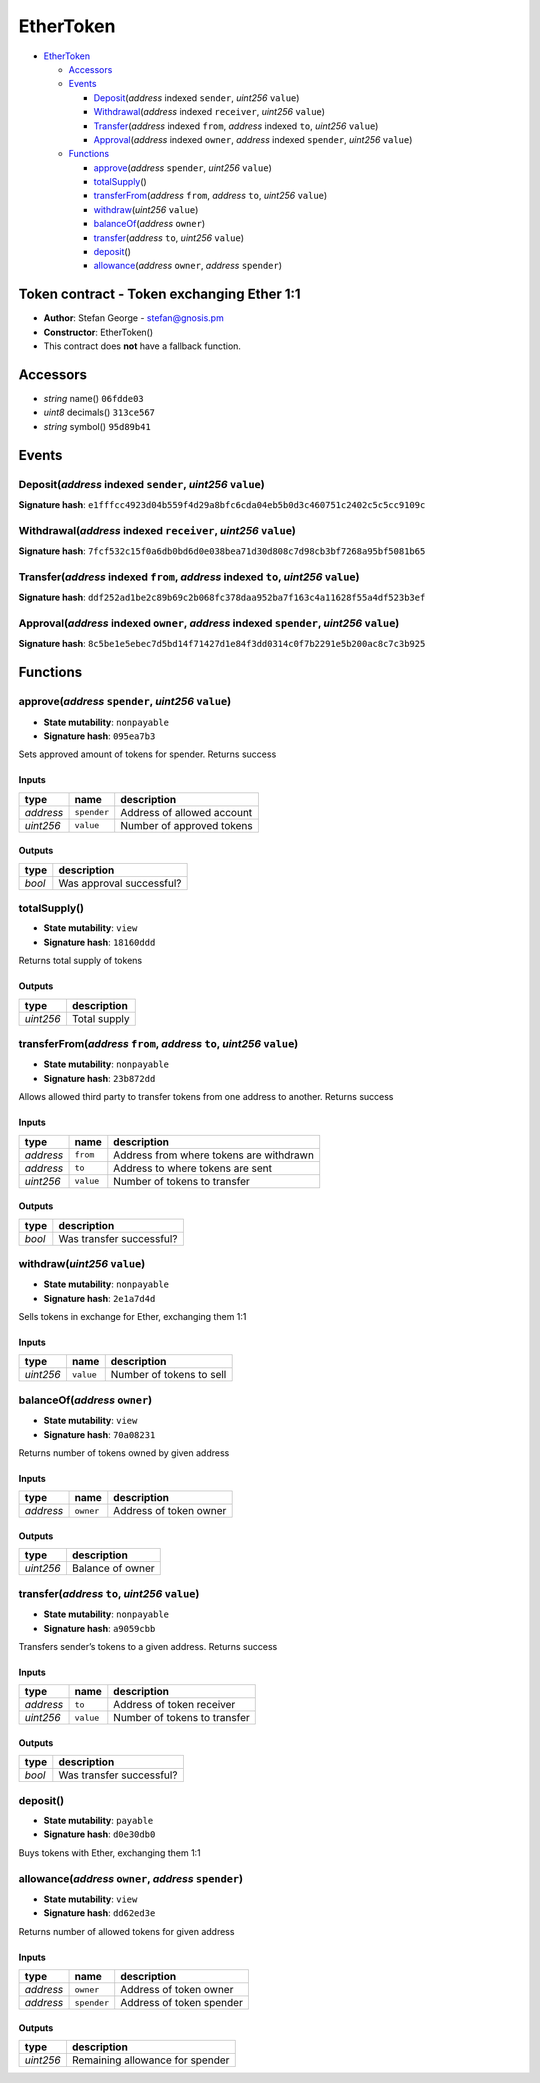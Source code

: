 EtherToken
==========

-  `EtherToken <#ethertoken>`__

   -  `Accessors <#accessors>`__
   -  `Events <#events>`__

      -  `Deposit <#deposit-address-indexed-sender-uint256-value>`__\ (*address*
         indexed ``sender``, *uint256* ``value``)
      -  `Withdrawal <#withdrawal-address-indexed-receiver-uint256-value>`__\ (*address*
         indexed ``receiver``, *uint256* ``value``)
      -  `Transfer <#transfer-address-indexed-from-address-indexed-to-uint256-value>`__\ (*address*
         indexed ``from``, *address* indexed ``to``, *uint256*
         ``value``)
      -  `Approval <#approval-address-indexed-owner-address-indexed-spender-uint256-value>`__\ (*address*
         indexed ``owner``, *address* indexed ``spender``, *uint256*
         ``value``)

   -  `Functions <#functions>`__

      -  `approve <#approve-address-spender-uint256-value>`__\ (*address*
         ``spender``, *uint256* ``value``)
      -  `totalSupply <#totalsupply>`__\ ()
      -  `transferFrom <#transferfrom-address-from-address-to-uint256-value>`__\ (*address*
         ``from``, *address* ``to``, *uint256* ``value``)
      -  `withdraw <#withdraw-uint256-value>`__\ (*uint256* ``value``)
      -  `balanceOf <#balanceof-address-owner>`__\ (*address* ``owner``)
      -  `transfer <#transfer-address-to-uint256-value>`__\ (*address*
         ``to``, *uint256* ``value``)
      -  `deposit <#deposit>`__\ ()
      -  `allowance <#allowance-address-owner-address-spender>`__\ (*address*
         ``owner``, *address* ``spender``)

Token contract - Token exchanging Ether 1:1
-------------------------------------------

-  **Author**: Stefan George - stefan@gnosis.pm
-  **Constructor**: EtherToken()
-  This contract does **not** have a fallback function.

Accessors
---------

-  *string* name() ``06fdde03``
-  *uint8* decimals() ``313ce567``
-  *string* symbol() ``95d89b41``

Events
------

Deposit(\ *address* indexed ``sender``, *uint256* ``value``)
~~~~~~~~~~~~~~~~~~~~~~~~~~~~~~~~~~~~~~~~~~~~~~~~~~~~~~~~~~~~

**Signature hash**:
``e1fffcc4923d04b559f4d29a8bfc6cda04eb5b0d3c460751c2402c5c5cc9109c``

Withdrawal(\ *address* indexed ``receiver``, *uint256* ``value``)
~~~~~~~~~~~~~~~~~~~~~~~~~~~~~~~~~~~~~~~~~~~~~~~~~~~~~~~~~~~~~~~~~

**Signature hash**:
``7fcf532c15f0a6db0bd6d0e038bea71d30d808c7d98cb3bf7268a95bf5081b65``

Transfer(\ *address* indexed ``from``, *address* indexed ``to``, *uint256* ``value``)
~~~~~~~~~~~~~~~~~~~~~~~~~~~~~~~~~~~~~~~~~~~~~~~~~~~~~~~~~~~~~~~~~~~~~~~~~~~~~~~~~~~~~

**Signature hash**:
``ddf252ad1be2c89b69c2b068fc378daa952ba7f163c4a11628f55a4df523b3ef``

Approval(\ *address* indexed ``owner``, *address* indexed ``spender``, *uint256* ``value``)
~~~~~~~~~~~~~~~~~~~~~~~~~~~~~~~~~~~~~~~~~~~~~~~~~~~~~~~~~~~~~~~~~~~~~~~~~~~~~~~~~~~~~~~~~~~

**Signature hash**:
``8c5be1e5ebec7d5bd14f71427d1e84f3dd0314c0f7b2291e5b200ac8c7c3b925``

Functions
---------

approve(\ *address* ``spender``, *uint256* ``value``)
~~~~~~~~~~~~~~~~~~~~~~~~~~~~~~~~~~~~~~~~~~~~~~~~~~~~~

-  **State mutability**: ``nonpayable``
-  **Signature hash**: ``095ea7b3``

Sets approved amount of tokens for spender. Returns success

Inputs
^^^^^^

+-----------+-------------+----------------------------+
| type      | name        | description                |
+===========+=============+============================+
| *address* | ``spender`` | Address of allowed account |
+-----------+-------------+----------------------------+
| *uint256* | ``value``   | Number of approved tokens  |
+-----------+-------------+----------------------------+

Outputs
^^^^^^^

+--------+--------------------------+
| type   | description              |
+========+==========================+
| *bool* | Was approval successful? |
+--------+--------------------------+

totalSupply()
~~~~~~~~~~~~~

-  **State mutability**: ``view``
-  **Signature hash**: ``18160ddd``

Returns total supply of tokens

.. _outputs-1:

Outputs
^^^^^^^

+-----------+--------------+
| type      | description  |
+===========+==============+
| *uint256* | Total supply |
+-----------+--------------+

transferFrom(\ *address* ``from``, *address* ``to``, *uint256* ``value``)
~~~~~~~~~~~~~~~~~~~~~~~~~~~~~~~~~~~~~~~~~~~~~~~~~~~~~~~~~~~~~~~~~~~~~~~~~

-  **State mutability**: ``nonpayable``
-  **Signature hash**: ``23b872dd``

Allows allowed third party to transfer tokens from one address to
another. Returns success

.. _inputs-1:

Inputs
^^^^^^

+-----------+-----------+-----------------------------------------+
| type      | name      | description                             |
+===========+===========+=========================================+
| *address* | ``from``  | Address from where tokens are withdrawn |
+-----------+-----------+-----------------------------------------+
| *address* | ``to``    | Address to where tokens are sent        |
+-----------+-----------+-----------------------------------------+
| *uint256* | ``value`` | Number of tokens to transfer            |
+-----------+-----------+-----------------------------------------+

.. _outputs-2:

Outputs
^^^^^^^

+--------+--------------------------+
| type   | description              |
+========+==========================+
| *bool* | Was transfer successful? |
+--------+--------------------------+

withdraw(\ *uint256* ``value``)
~~~~~~~~~~~~~~~~~~~~~~~~~~~~~~~

-  **State mutability**: ``nonpayable``
-  **Signature hash**: ``2e1a7d4d``

Sells tokens in exchange for Ether, exchanging them 1:1

.. _inputs-2:

Inputs
^^^^^^

+-----------+-----------+--------------------------+
| type      | name      | description              |
+===========+===========+==========================+
| *uint256* | ``value`` | Number of tokens to sell |
+-----------+-----------+--------------------------+

balanceOf(\ *address* ``owner``)
~~~~~~~~~~~~~~~~~~~~~~~~~~~~~~~~

-  **State mutability**: ``view``
-  **Signature hash**: ``70a08231``

Returns number of tokens owned by given address

.. _inputs-3:

Inputs
^^^^^^

+-----------+-----------+------------------------+
| type      | name      | description            |
+===========+===========+========================+
| *address* | ``owner`` | Address of token owner |
+-----------+-----------+------------------------+

.. _outputs-3:

Outputs
^^^^^^^

+-----------+------------------+
| type      | description      |
+===========+==================+
| *uint256* | Balance of owner |
+-----------+------------------+

transfer(\ *address* ``to``, *uint256* ``value``)
~~~~~~~~~~~~~~~~~~~~~~~~~~~~~~~~~~~~~~~~~~~~~~~~~

-  **State mutability**: ``nonpayable``
-  **Signature hash**: ``a9059cbb``

Transfers sender’s tokens to a given address. Returns success

.. _inputs-4:

Inputs
^^^^^^

+-----------+-----------+------------------------------+
| type      | name      | description                  |
+===========+===========+==============================+
| *address* | ``to``    | Address of token receiver    |
+-----------+-----------+------------------------------+
| *uint256* | ``value`` | Number of tokens to transfer |
+-----------+-----------+------------------------------+

.. _outputs-4:

Outputs
^^^^^^^

+--------+--------------------------+
| type   | description              |
+========+==========================+
| *bool* | Was transfer successful? |
+--------+--------------------------+

deposit()
~~~~~~~~~

-  **State mutability**: ``payable``
-  **Signature hash**: ``d0e30db0``

Buys tokens with Ether, exchanging them 1:1

allowance(\ *address* ``owner``, *address* ``spender``)
~~~~~~~~~~~~~~~~~~~~~~~~~~~~~~~~~~~~~~~~~~~~~~~~~~~~~~~

-  **State mutability**: ``view``
-  **Signature hash**: ``dd62ed3e``

Returns number of allowed tokens for given address

.. _inputs-5:

Inputs
^^^^^^

+-----------+-------------+--------------------------+
| type      | name        | description              |
+===========+=============+==========================+
| *address* | ``owner``   | Address of token owner   |
+-----------+-------------+--------------------------+
| *address* | ``spender`` | Address of token spender |
+-----------+-------------+--------------------------+

.. _outputs-5:

Outputs
^^^^^^^

+-----------+---------------------------------+
| type      | description                     |
+===========+=================================+
| *uint256* | Remaining allowance for spender |
+-----------+---------------------------------+
